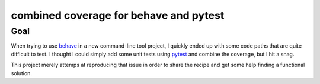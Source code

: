 ===========================================
  combined coverage for behave and pytest
===========================================

Goal
====

When trying to use behave_ in a new command-line tool project, I
quickly ended up with some code paths that are quite difficult to
test.  I thought I could simply add some unit tests using pytest_ and
combine the coverage, but I hit a snag.

This project merely attemps at reproducing that issue in order to
share the recipe and get some help finding a functional solution.

.. _behave: https://behave.readthedocs.io/
.. _pytest: https://docs.pytest.org/


